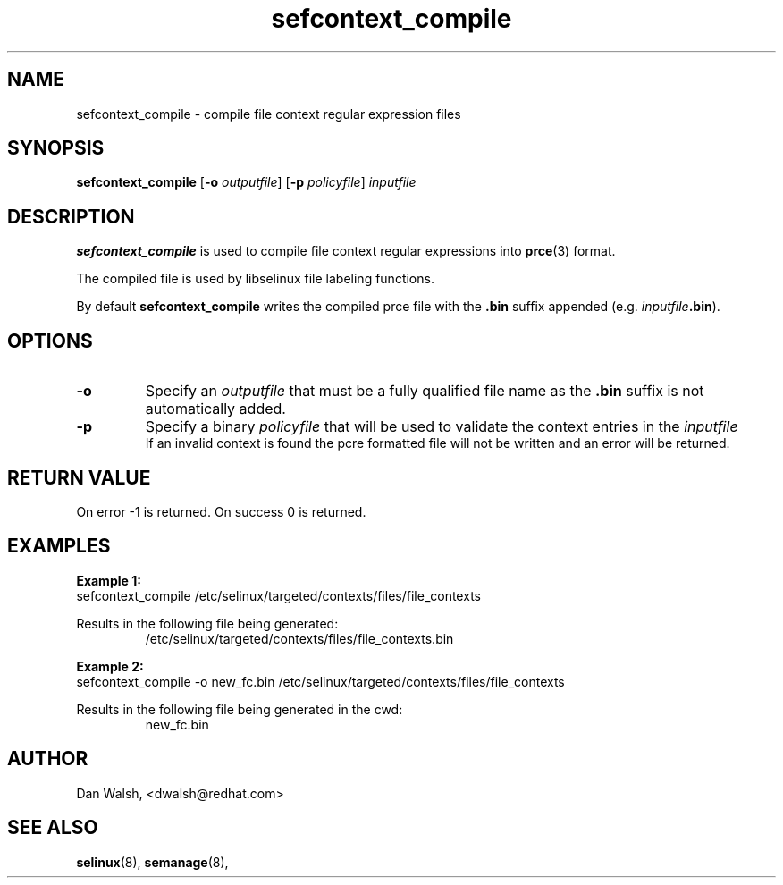 .TH "sefcontext_compile" "8" "12 Aug 2015" "dwalsh@redhat.com" "SELinux Command Line documentation"
.SH "NAME"
sefcontext_compile \- compile file context regular expression files
.
.SH "SYNOPSIS"
.B sefcontext_compile
.RB [ \-o
.IR outputfile ]
.RB [ \-p
.IR policyfile ]
.I inputfile
.
.SH "DESCRIPTION"
.B sefcontext_compile
is used to compile file context regular expressions into
.BR prce (3)
format.
.sp
The compiled file is used by libselinux file labeling functions.
.sp
By default
.B sefcontext_compile
writes the compiled prce file with the
.B .bin
suffix appended (e.g. \fIinputfile\fB.bin\fR).
.SH OPTIONS
.TP
.B \-o
Specify an
.I outputfile
that must be a fully qualified file name as the
.B .bin
suffix is not automatically added.
.TP
.B \-p
Specify a binary
.I policyfile
that will be used to validate the context entries in the
.I inputfile
.br
If an invalid context is found the pcre formatted file will not be written and
an error will be returned.

.SH "RETURN VALUE"
On error -1 is returned.  On success 0 is returned.

.SH "EXAMPLES"
.B Example 1:
.br
sefcontext_compile /etc/selinux/targeted/contexts/files/file_contexts
.sp
Results in the following file being generated:
.RS
/etc/selinux/targeted/contexts/files/file_contexts.bin
.RE
.sp
.B Example 2:
.br
sefcontext_compile -o new_fc.bin /etc/selinux/targeted/contexts/files/file_contexts
.sp
Results in the following file being generated in the cwd:
.RS
new_fc.bin
.RE
.
.SH AUTHOR
Dan Walsh, <dwalsh@redhat.com>
.
.SH "SEE ALSO"
.BR selinux (8),
.BR semanage (8),
